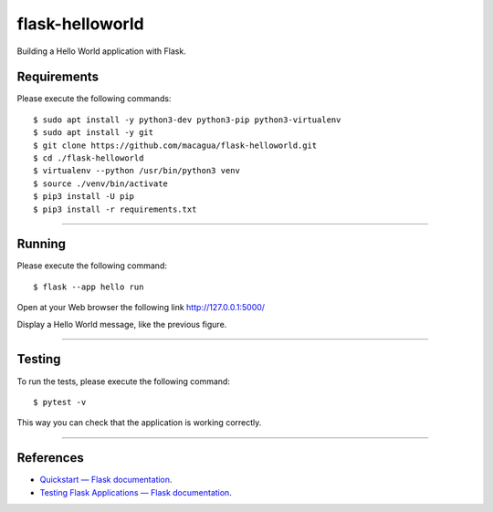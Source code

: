 ================
flask-helloworld
================

.. image:: https://raw.githubusercontent.com/macagua/flask-helloworld/master/docs/_static/flask-vertical.png
   :class: image-inline

Building a Hello World application with Flask.


Requirements
============

Please execute the following commands:

::

    $ sudo apt install -y python3-dev python3-pip python3-virtualenv
    $ sudo apt install -y git
    $ git clone https://github.com/macagua/flask-helloworld.git
    $ cd ./flask-helloworld
    $ virtualenv --python /usr/bin/python3 venv
    $ source ./venv/bin/activate
    $ pip3 install -U pip
    $ pip3 install -r requirements.txt


----

Running
=======

Please execute the following command:

::

    $ flask --app hello run

Open at your Web browser the following link http://127.0.0.1:5000/

.. image:: https://raw.githubusercontent.com/macagua/flask-helloworld/master/docs/_static/flask-hello-world.png
   :class: image-inline

Display a Hello World message, like the previous figure.


----

Testing
=======

To run the tests, please execute the following command:

::

    $ pytest -v


This way you can check that the application is working correctly.

----

References
==========

- `Quickstart — Flask documentation <https://flask.palletsprojects.com/en/stable/quickstart/>`_.
- `Testing Flask Applications — Flask documentation <https://flask.palletsprojects.com/en/stable/testing/>`_.
